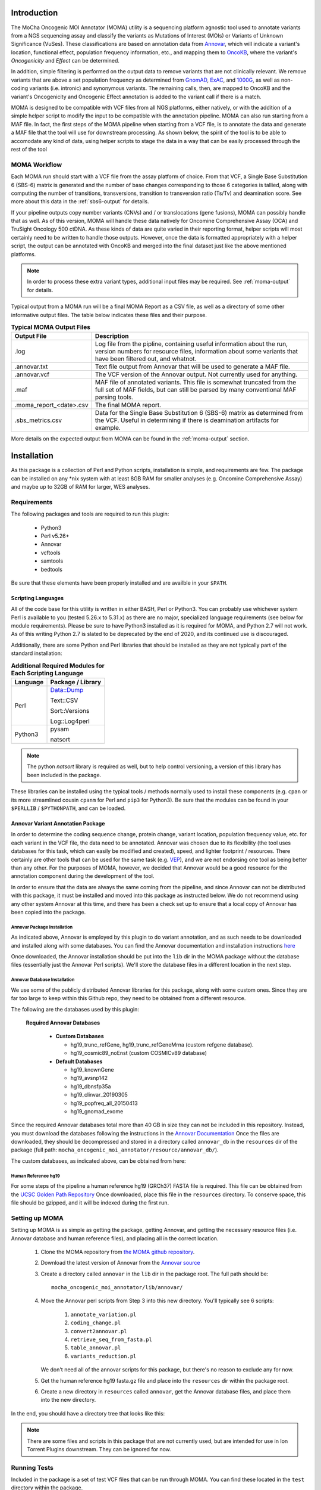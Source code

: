 ############
Introduction
############

The MoCha Oncogenic MOI Annotator (MOMA) utility is a sequencing platform 
agnostic tool used to annotate variants from a NGS sequencing assay and classify 
the variants as Mutations of Interest (MOIs) or Variants of Unknown Significance
(VuSes). These classifications are based on annotation data from `Annovar`_, which 
will indicate a variant's location, functional effect, population frequency 
information, etc., and mapping them to OncoKB_, where the variant's
*Oncogenicity* and *Effect* can be determined.

In addition, simple filtering is performed on the output data to remove variants
that are not clinically relevant. We remove variants that are above a set 
population frequency as determined from GnomAD_, ExAC_, and 1000G_, as well as 
non-coding variants (i.e. intronic) and synonymous variants. The remaining calls, 
then, are mapped to OncoKB and the variant's Oncogenicity and Oncogenic Effect
annotation is added to the variant call if there is a match.

MOMA is designed to be compatible with VCF files from all NGS platforms, either
natively, or with the addition of a simple helper script to modify the input to
be compatible with the annotation pipeline.  MOMA can also run starting from a
MAF file.  In fact, the first steps of the MOMA pipeline when starting from a
VCF file, is to annotate the data and generate a MAF file that the tool will use
for downstream processing.  As shown below, the spirit of the tool is to be able
to accomodate any kind of data, using helper scripts to stage the data in a way
that can be easily processed through the rest of the tool

.. index::
    MOMA; Workflow diagram

.. _moma-workflow:

*************
MOMA Workflow
*************
.. image:: moma_workflow.png
   :height: 825px
   :width:  637px

Each MOMA run should start with a VCF file from the assay platform of choice.
From that VCF, a Single Base Substitution 6 (SBS-6) matrix is generated and the
number of base changes corresponding to those 6 categories is tallied, along
with computing the number of transitions, transversions, transition to
transversion ratio (Ts/Tv) and deamination score.  See more about this data in
the :ref:`sbs6-output` for details.

If your pipeline outputs copy number variants (CNVs) and / or translocations
(gene fusions), MOMA can possibly handle that as well.  As of this version, MOMA
will handle these data natively for Oncomine Comprehensive Assay (OCA) and 
TruSight Oncology 500 ctDNA.  As these kinds of data are quite varied in their
reporting format, helper scripts will most certainly need to be written to
handle those outputs.  However, once the data is formatted appropriately with a
helper script, the output can be annotated with OncoKB and merged into the final
dataset just like the above mentioned platforms.

.. note::
    In order to process these extra variant types, additional input files may be
    required.  See :ref:`moma-output` for details.


Typical output from a MOMA run will be a final MOMA Report as a CSV file, as
well as a directory of some other informative output files.  The table below
indicates these files and their purpose.

.. index:: 
     MOMA; output files

.. tabularcolumns:: |p{4cm}|p{11cm}|

.. table:: **Typical MOMA Output Files**
    :class: longtable

    +-------------------------+----------------------------------------------------------+
    | **Output File**         | **Description**                                          |
    +=========================+==========================================================+
    | .log                    | Log file from the pipline, containing useful information |
    |                         | about the run, version numbers for resource files,       |
    |                         | information about some variants that have been filtered  |
    |                         | out, and whatnot.                                        |
    +-------------------------+----------------------------------------------------------+
    | .annovar.txt            | Text file output from Annovar that will be used to       |
    |                         | generate a MAF file.                                     |
    +-------------------------+----------------------------------------------------------+
    | .annovar.vcf            | The VCF version of the Annovar output. Not currently     |
    |                         | used for anything.                                       |
    +-------------------------+----------------------------------------------------------+
    | .maf                    | MAF file of annotated variants. This file is somewhat    |
    |                         | truncated from the full set of MAF fields, but can still |
    |                         | be parsed by many conventional MAF parsing tools.        |
    +-------------------------+----------------------------------------------------------+
    | .moma_report_<date>.csv | The final MOMA report.                                   |
    +-------------------------+----------------------------------------------------------+
    | .sbs_metrics.csv        | Data for the Single Base Substitution 6 (SBS-6)          |
    |                         | matrix as determined from the VCF. Useful in             |
    |                         | determining if there is deamination artifacts            |
    |                         | for example.                                             |
    +-------------------------+----------------------------------------------------------+

More details on the expected output from MOMA can be found in 
the :ref:`moma-output` section.

.. index:: Installation

############
Installation
############
As this package is a collection of Perl and Python scripts, installation is
simple, and requirements are few.  The package can be installed on any \*nix
system with at least 8GB RAM for smaller analyses (e.g. Oncomine Comprehensive
Assay) and maybe up to 32GB of RAM for larger, WES analyses.  

.. index:: Installation; Requirements

************
Requirements
************
The following packages and tools are required to run this plugin:

    * Python3
    * Perl v5.26+
    * Annovar
    * vcftools
    * samtools
    * bedtools

Be sure that these elements have been properly installed and are availble in
your ``$PATH``.  

.. index:: Installation; Scripting Languages

Scripting Languages
===================
All of the code base for this utility is written in either BASH, Perl or Python3.
You can probably use whichever system Perl is available to you (tested 5.26.x to 
5.31.x) as there are no major, specialized language requirements (see below for
module requirements). Please be sure to have Python3 installed as it is required 
for MOMA, and Python 2.7 will not work. As of this writing  Python 2.7 is slated
to be deprecated by the end of 2020, and its continued use is discouraged.

Additionally, there are some Python and Perl libraries that should be installed
as they are not typically part of the standard installation:

.. tabularcolumns:: |p{1.5cm}|p{6cm}|

.. index::
    Installation; Extra modules

.. table:: **Additional Required Modules for Each Scripting Language**
   :class: longtable

   +--------------+-----------------------+
   | **Language** | **Package / Library** |
   +==============+=======================+
   | Perl         | Data::Dump            |
   |              |                       |
   |              | Text::CSV             |
   |              |                       |
   |              | Sort::Versions        |
   |              |                       |
   |              | Log::Log4perl         |
   +--------------+-----------------------+
   | Python3      | pysam                 |
   |              |                       |
   |              | natsort               |
   +--------------+-----------------------+

.. note::
    The python `natsort` library is required as well, but to help control
    versioning, a version of this library has been included in the package.

These libraries can be installed using the typical tools / methods normally used
to install these components (e.g. ``cpan`` or its more streamlined cousin ``cpanm``
for Perl and ``pip3`` for Python3). Be sure that the modules can be found in 
your ``$PERLLIB`` / ``$PYTHONPATH``, and can be loaded.

.. index:: Annovar

Annovar Variant Annotation Package
==================================
In order to determine the coding sequence change, protein change, variant
location, population frequency value, etc. for each variant in the VCF file, the
data need to be annotated.  Annovar was chosen due to its flexibility
(the tool uses databases for this task, which can easily be modified and created),
speed, and lighter footprint / resources. There certainly are other tools that
can be used for the same task (e.g. `VEP`_), and we are not endorsing one tool
as being better than any other.  For the purposes of MOMA, however, we decided
that Annovar would be a good resource for the annotation component during the
development of the tool.

In order to ensure that the data are always the same coming from the pipeline,
and since Annovar can not be distributed with this package, it must be installed
and moved into this package as instructed below. We do not recommend using any 
other system Annovar at this time, and there has been a check set up to ensure
that a local copy of Annovar has been copied into the package.

.. index::
    pair: Annovar; Installation

Annovar Package Installation
----------------------------
As indicated above, Annovar is employed by this plugin to do variant annotation,
and as such needs to be downloaded and installed along with some databases.  You
can find the Annovar documentation and installation instructions `here
<http://annovar.openbioinformatics.org/en/latest/user-guide/download/>`_

Once downloaded, the Annovar installation should be put into the ``lib`` dir in
the MOMA package without the database files (essentially just the Annovar Perl 
scripts).  We'll store the database files in a different location in the next
step.

Annovar Database Installation
-----------------------------
We use some of the publicly distributed Annovar libraries for this package,
along with some custom ones. Since they are far too large to keep within this
Github repo, they need to be obtained from a different resource.

.. todo::
    I need to figure out a way to distribute these database files!  Maybe I can
    get a tarball or something of these that can be used?

.. index:: 
   pair: Annovar; Annovar databases 
   pair: Installation; Annovar databases
   
The following are the databases used by this plugin:

    **Required Annovar Databases**

        - **Custom Databases**

          * hg19_trunc_refGene, hg19_trunc_refGeneMrna (custom refgene database).
          * hg19_cosmic89_noEnst (custom COSMICv89 database)

        - **Default Databases**

          * hg19_knownGene
          * hg19_avsnp142
          * hg19_dbnsfp35a
          * hg19_clinvar_20190305
          * hg19_popfreq_all_20150413
          * hg19_gnomad_exome

Since the required Annovar databases total more than 40 GB in size they can not
be included in this repository.  Instead, you must download the databases
following the instructions in the `Annovar Documentation 
<http://annovar.openbioinformatics.org/en/latest/user-guide/download/>`_  Once 
the files are downloaded, they should be decompressed and stored in a directory
called ``annovar_db`` in the ``resources`` dir of the package (full path: 
``mocha_oncogenic_moi_annotator/resource/annovar_db/``).

The custom databases, as indicated above, can be obtained from here:

.. todo::
   Maybe I can put these on S3 for download?

.. index:: 
    MOMA; Resource files
    hg19
    human reference
    GRCh37

Human Reference hg19
--------------------
For some steps of the pipeline a human reference hg19 (GRCh37) FASTA file is
required. This file can be obtained from the 
`UCSC Golden Path Repository <https://hgdownload.soe.ucsc.edu/goldenPath/hg19/bigZips/>`_ 
Once downloaded, place this file in the ``resources`` directory.  To conserve 
space, this file should be gzipped, and it will be indexed during the first run. 

.. index::
    MOMA; Setup

***************
Setting up MOMA
***************

.. todo::
    Write a setup script that can help automate all of this.

Setting up MOMA is as simple as getting the package, getting Annovar, and
getting the necessary resource files (i.e. Annovar database and human reference
files), and placing all in the correct location.

      1. Clone the MOMA repository from
         `the MOMA github repository <https://github.com/drmrgd/moma.git>`_.

      2. Download the latest version of Annovar from the 
         `Annovar source <https://annovar.openbioinformatics.org/en/latest/user-guide/download/>`_
         
      3. Create a directory called ``annovar`` in the ``lib`` dir in the package
         root. The full path should be: ::

             mocha_oncogenic_moi_annotator/lib/annovar/

      4. Move the Annovar perl scripts from Step 3 into this new directory.
         You'll typically see 6 scripts:

             1. ``annotate_variation.pl``
             2. ``coding_change.pl``
             3. ``convert2annovar.pl``
             4. ``retrieve_seq_from_fasta.pl``
             5. ``table_annovar.pl``
             6. ``variants_reduction.pl``

         We don't need all of the annovar scripts for this package, but there's
         no reason to exclude any for now. 

      5. Get the human reference hg19 fasta.gz file and place into the
         ``resources`` dir within the package root.

      6. Create a new directory in ``resources`` called ``annovar``, get the
         Annovar database files, and place them into the new directory.  

.. index::
    MOMA; Package structure

In the end, you should have a directory tree that looks like this:

.. code-block:: none
   :caption: **Typical MOMA Package Structure**


    lib
    ├── annovar
    │   ├── annotate_variation.pl
    │   ├── coding_change.pl
    │   ├── convert2annovar.pl
    │   ├── retrieve_seq_from_fasta.pl
    │   ├── table_annovar.pl
    │   └── variants_reduction.pl
    ├── bin
    │   └── natsort
    ├── logger.py
    ├── natsort
    │   ├── compat
    │   ├── __init__.py
    │   ├── __main__.py
    │   ├── natsort.py
    │   ├── ns_enum.py
    │   ├── __pycache__
    │   ├── unicode_numbers.py
    │   ├── unicode_numeric_hex.py
    │   └── utils.py
    ├── NonHotspotRules.pm
    ├── __pycache__
    │   ├── logger.cpython-36.pyc
    │   ├── logger.cpython-37.pyc
    │   ├── utils.cpython-36.pyc
    │   └── utils.cpython-37.pyc
    └── utils.py
    LICENSE.txt
    MoCha_Oncogenic_Mutation_Annotator.py
    moma_plugin.py
    resource
    ├── annovar_db
    │   ├── hg19_avsnp142.txt
    │   ├── hg19_avsnp142.txt.idx
    │   ├── hg19_clinvar_20190305.txt
    │   ├── hg19_clinvar_20190305.txt.idx
    │   ├── hg19_cosmic89_noEnst.txt
    │   ├── hg19_cytoBand.txt
    │   ├── hg19_dbnsfp35a.txt
    │   ├── hg19_dbnsfp35a.txt.idx
    │   ├── hg19_gnomad_exome.txt
    │   ├── hg19_gnomad_exome.txt.idx
    │   ├── hg19_knownGene.txt
    │   ├── hg19_popfreq_all_20150413.txt
    │   ├── hg19_popfreq_all_20150413.txt.idx
    │   ├── hg19_trunc_refGeneMrna.fa
    │   └── hg19_trunc_refGene.txt
    ├── blacklisted_vars.txt
    ├── count.txt
    ├── gene_reference.csv
    ├── hg19.fasta.gz
    ├── hg19.fasta.gz.fai
    ├── hg19.fasta.gz.gzi
    ├── mocha_tso500_ctdna_hotspots_v1.072018.bed
    ├── moma_cnv_lookup.tsv
    ├── moma_fusion_genes.tsv
    ├── moma_hotspot_lookup.txt
    └── non-hotspot_rules.json
    run_moma_pipeline.py
    scripts
    ├── annovar2maf.pl
    ├── annovar_wrapper.sh
    ├── calc_tmb.pl
    ├── calc_tstv_deam.py
    ├── collate_moma_reports.pl
    ├── get_cnvs.pl
    ├── get_fusions.pl
    ├── get_var_counts_from_moma_results.pl
    ├── moma2rave.py
    ├── moma.pl
    ├── simplify_vcf.pl
    ├── tso500_cnvs.pl
    ├── tso500_fusions.pl
    └── usage.sh
    templates
    ├── barcode_block.html
    ├── barcode_summary.html
    └── progress_block.html
    test
    ├── gen_tests
    │   ├── 19-31014-002-Q_cfNA_rep1.clean.maf
    │   ├── 19-32096-004-SCRN_cfTNA_rep1.clean.annotated.filtered.maf
    │   ├── H7T7_cfTNA_rep3.clean.annotated.filtered.maf
    │   ├── H7T7_cfTNA_rep3.clean.maf
    │   ├── nhs_tests.json
    │   ├── nhs_test.truncmaf
    │   ├── sample.truncmaf
    │   └── test_nonhs_rules_module.pl
    ├── ocav3
    │   ├── 0CFDXX_IonXpress_079.vcf
    │   └── oca.vcf
    ├── tso500
    │   ├── Horizon_2-000_rep1.cnv.fc.txt
    │   ├── Horizon_2-000_rep1.fusion.txt
    │   ├── Horizon_2-000_rep1.vcf
    │   ├── Lovo_nuc.vcf
    │   ├── npDNA121_MS_rep1.vcf
    │   ├── poolcf88_RDH_rep1.vcf
    │   ├── W313718105511_cfNA.vcf
    │   ├── W313718105515_cfNA.vcf
    │   └── W313718105516_cfNA.vcf
    └── wes
        ├── 114434.consensus.vcf
        └── 128128~338-R~L42~WES.merged.vcf
    _version.py

.. note::
    There are some files and scripts in this package that are not currently
    used, but are intended for use in Ion Torrent Plugins downstream. They can
    be ignored for now.

.. index::
    Installation; Testing

*************
Running Tests
*************
Included in the package is a set of test VCF files that can be run through MOMA.
You can find these located in the ``test`` directory within the package. 

.. todo::
    Set up a simple test harness script to run all tests at once and compare the
    data.

You can simply attempt to process each platform specific VCF file through MOMA
following the usage instructions in the :ref:`moma-tutorial` section. If these 
tests can complete successfully, you have a fully working instance, ready to 
process samples.

.. _Annovar: https://doc-openbio.readthedocs.io/projects/annovar/en/latest/
.. _OncoKB: https://www.oncokb.org/
.. _GnomAD: https://gnomad.broadinstitute.org/
.. _ExAC: exac.broadinstitute.org
.. _1000G: https://www.internationalgenome.org/1000-genomes-browsers/
.. _VEP: https://useast.ensembl.org/info/docs/tools/vep/index.html
